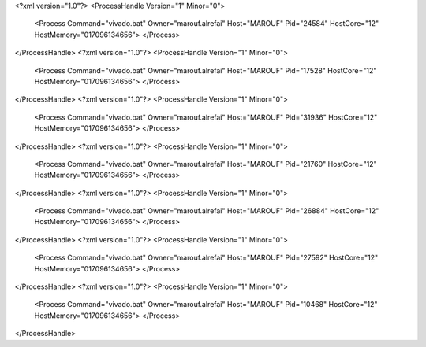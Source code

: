 <?xml version="1.0"?>
<ProcessHandle Version="1" Minor="0">
    <Process Command="vivado.bat" Owner="marouf.alrefai" Host="MAROUF" Pid="24584" HostCore="12" HostMemory="017096134656">
    </Process>
</ProcessHandle>
<?xml version="1.0"?>
<ProcessHandle Version="1" Minor="0">
    <Process Command="vivado.bat" Owner="marouf.alrefai" Host="MAROUF" Pid="17528" HostCore="12" HostMemory="017096134656">
    </Process>
</ProcessHandle>
<?xml version="1.0"?>
<ProcessHandle Version="1" Minor="0">
    <Process Command="vivado.bat" Owner="marouf.alrefai" Host="MAROUF" Pid="31936" HostCore="12" HostMemory="017096134656">
    </Process>
</ProcessHandle>
<?xml version="1.0"?>
<ProcessHandle Version="1" Minor="0">
    <Process Command="vivado.bat" Owner="marouf.alrefai" Host="MAROUF" Pid="21760" HostCore="12" HostMemory="017096134656">
    </Process>
</ProcessHandle>
<?xml version="1.0"?>
<ProcessHandle Version="1" Minor="0">
    <Process Command="vivado.bat" Owner="marouf.alrefai" Host="MAROUF" Pid="26884" HostCore="12" HostMemory="017096134656">
    </Process>
</ProcessHandle>
<?xml version="1.0"?>
<ProcessHandle Version="1" Minor="0">
    <Process Command="vivado.bat" Owner="marouf.alrefai" Host="MAROUF" Pid="27592" HostCore="12" HostMemory="017096134656">
    </Process>
</ProcessHandle>
<?xml version="1.0"?>
<ProcessHandle Version="1" Minor="0">
    <Process Command="vivado.bat" Owner="marouf.alrefai" Host="MAROUF" Pid="10468" HostCore="12" HostMemory="017096134656">
    </Process>
</ProcessHandle>
